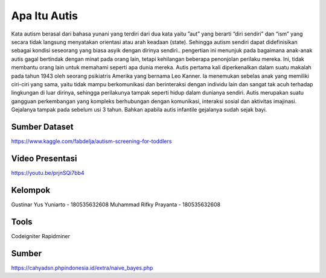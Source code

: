 ###################
Apa Itu Autis
###################

Kata autism berasal dari bahasa yunani yang terdiri dari dua kata yaitu ”aut” yang berarti “diri sendiri” dan “ism” yang secara tidak langsung menyatakan orientasi atau arah keadaan (state). Sehingga autism sendiri dapat didefinisikan sebagai kondisi seseorang yang biasa asyik dengan dirinya sendiri.. pengertian ini menunjuk pada bagaimana anak-anak autis gagal bertindak dengan minat pada orang lain, tetapi kehilangan beberapa penonjolan perilaku mereka. Ini, tidak membantu orang lain untuk memahami seperti apa dunia mereka. Autis pertama kali diperkenalkan dalam suatu makalah pada tahun 1943 oleh seorang psikiatris Amerika yang bernama Leo Kanner. Ia menemukan sebelas anak yang memiliki ciri-ciri yang sama, yaitu tidak mampu berkomunikasi dan berinteraksi dengan individu lain dan sangat tak acuh terhadap lingkungan di luar dirinya, sehingga perilakunya tampak seperti hidup dalam dunianya sendiri. Autis merupakan suatu gangguan perkembangan yang kompleks berhubungan dengan komunikasi, interaksi sosial dan aktivitas imajinasi. Gejalanya tampak pada sebelum usi 3 tahun. Bahkan apabila autis infantile gejalanya sudah sejak bayi.

*******************
Sumber Dataset
*******************

https://www.kaggle.com/fabdelja/autism-screening-for-toddlers

**************************
Video Presentasi
**************************

https://youtu.be/prjnSQi7bb4

*******************
Kelompok
*******************

Gustinar Yus Yuniarto - 180535632608
Muhammad Rifky Prayanta - 180535632608

************
Tools
************

Codeigniter
Rapidminer

*********
Sumber
*********

https://cahyadsn.phpindonesia.id/extra/naive_bayes.php
